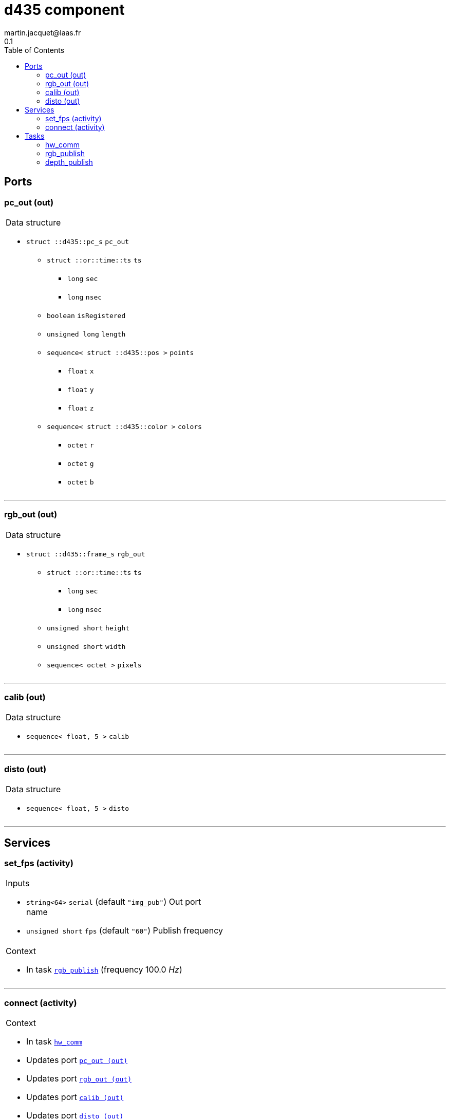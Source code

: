 //
// Copyright (c) 2019 LAAS/CNRS
// All rights reserved.
//
// Redistribution  and  use  in  source  and binary  forms,  with  or  without
// modification, are permitted provided that the following conditions are met:
//
//   1. Redistributions of  source  code must retain the  above copyright
//      notice and this list of conditions.
//   2. Redistributions in binary form must reproduce the above copyright
//      notice and  this list of  conditions in the  documentation and/or
//      other materials provided with the distribution.
//
// THE SOFTWARE  IS PROVIDED "AS IS"  AND THE AUTHOR  DISCLAIMS ALL WARRANTIES
// WITH  REGARD   TO  THIS  SOFTWARE  INCLUDING  ALL   IMPLIED  WARRANTIES  OF
// MERCHANTABILITY AND  FITNESS.  IN NO EVENT  SHALL THE AUTHOR  BE LIABLE FOR
// ANY  SPECIAL, DIRECT,  INDIRECT, OR  CONSEQUENTIAL DAMAGES  OR  ANY DAMAGES
// WHATSOEVER  RESULTING FROM  LOSS OF  USE, DATA  OR PROFITS,  WHETHER  IN AN
// ACTION OF CONTRACT, NEGLIGENCE OR  OTHER TORTIOUS ACTION, ARISING OUT OF OR
// IN CONNECTION WITH THE USE OR PERFORMANCE OF THIS SOFTWARE.
//
//                                              Martin Jacquet - November 2019
//

// This file was generated from d435.gen by the skeleton
// template. Manual changes should be preserved, although they should
// rather be added to the "doc" attributes of the genom objects defined in
// d435.gen.

= d435 component
martin.jacquet@laas.fr
0.1
:toc: left

// fix default asciidoctor stylesheet issue #2407 and add hr clear rule
ifdef::backend-html5[]
[pass]
++++
<link rel="stylesheet" href="data:text/css,p{font-size: inherit !important}" >
<link rel="stylesheet" href="data:text/css,hr{clear: both}" >
++++
endif::[]



== Ports


[[pc_out]]
=== pc_out (out)


[role="small", width="50%", float="right", cols="1"]
|===
a|.Data structure
[disc]
 * `struct ::d435::pc_s` `pc_out`
 ** `struct ::or::time::ts` `ts`
 *** `long` `sec`
 *** `long` `nsec`
 ** `boolean` `isRegistered`
 ** `unsigned long` `length`
 ** `sequence< struct ::d435::pos >` `points`
 *** `float` `x`
 *** `float` `y`
 *** `float` `z`
 ** `sequence< struct ::d435::color >` `colors`
 *** `octet` `r`
 *** `octet` `g`
 *** `octet` `b`

|===

'''

[[rgb_out]]
=== rgb_out (out)


[role="small", width="50%", float="right", cols="1"]
|===
a|.Data structure
[disc]
 * `struct ::d435::frame_s` `rgb_out`
 ** `struct ::or::time::ts` `ts`
 *** `long` `sec`
 *** `long` `nsec`
 ** `unsigned short` `height`
 ** `unsigned short` `width`
 ** `sequence< octet >` `pixels`

|===

'''

[[calib]]
=== calib (out)


[role="small", width="50%", float="right", cols="1"]
|===
a|.Data structure
[disc]
 * `sequence< float, 5 >` `calib`

|===

'''

[[disto]]
=== disto (out)


[role="small", width="50%", float="right", cols="1"]
|===
a|.Data structure
[disc]
 * `sequence< float, 5 >` `disto`

|===

'''

== Services

[[set_fps]]
=== set_fps (activity)

[role="small", width="50%", float="right", cols="1"]
|===
a|.Inputs
[disc]
 * `string<64>` `serial` (default `"img_pub"`) Out port name

 * `unsigned short` `fps` (default `"60"`) Publish frequency

a|.Context
[disc]
  * In task `<<rgb_publish>>`
  (frequency 100.0 _Hz_)
|===

'''

[[connect]]
=== connect (activity)

[role="small", width="50%", float="right", cols="1"]
|===
a|.Context
[disc]
  * In task `<<hw_comm>>`
  * Updates port `<<pc_out>>`
  * Updates port `<<rgb_out>>`
  * Updates port `<<calib>>`
  * Updates port `<<disto>>`
|===

'''

== Tasks

[[hw_comm]]
=== hw_comm

[role="small", width="50%", float="right", cols="1"]
|===
a|.Context
[disc]
  * Free running
|===

'''

[[rgb_publish]]
=== rgb_publish

[role="small", width="50%", float="right", cols="1"]
|===
a|.Context
[disc]
  * Frequency 100.0 _Hz_
* Updates port `<<rgb_out>>`
|===

'''

[[depth_publish]]
=== depth_publish

[role="small", width="50%", float="right", cols="1"]
|===
a|.Context
[disc]
  * Frequency 10.0 _Hz_
* Updates port `<<pc_out>>`
|===

'''
